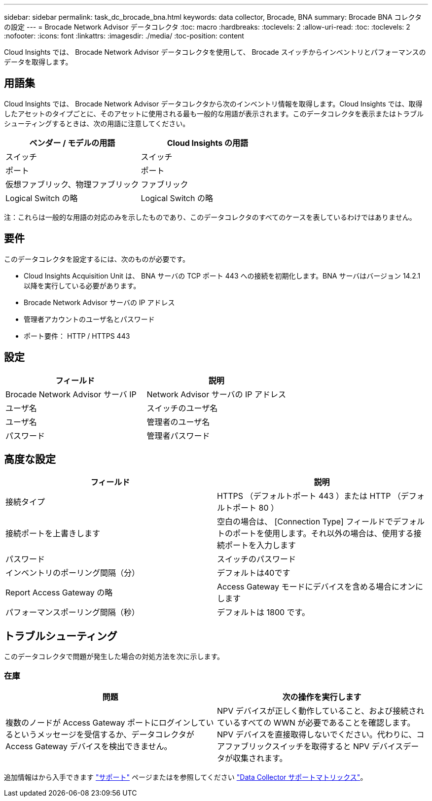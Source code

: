 ---
sidebar: sidebar 
permalink: task_dc_brocade_bna.html 
keywords: data collector, Brocade, BNA 
summary: Brocade BNA コレクタの設定 
---
= Brocade Network Advisor データコレクタ
:toc: macro
:hardbreaks:
:toclevels: 2
:allow-uri-read: 
:toc: 
:toclevels: 2
:nofooter: 
:icons: font
:linkattrs: 
:imagesdir: ./media/
:toc-position: content


[role="lead"]
Cloud Insights では、 Brocade Network Advisor データコレクタを使用して、 Brocade スイッチからインベントリとパフォーマンスのデータを取得します。



== 用語集

Cloud Insights では、 Brocade Network Advisor データコレクタから次のインベントリ情報を取得します。Cloud Insights では、取得したアセットのタイプごとに、そのアセットに使用される最も一般的な用語が表示されます。このデータコレクタを表示またはトラブルシューティングするときは、次の用語に注意してください。

[cols="2*"]
|===
| ベンダー / モデルの用語 | Cloud Insights の用語 


| スイッチ | スイッチ 


| ポート | ポート 


| 仮想ファブリック、物理ファブリック | ファブリック 


| Logical Switch の略 | Logical Switch の略 
|===
注：これらは一般的な用語の対応のみを示したものであり、このデータコレクタのすべてのケースを表しているわけではありません。



== 要件

このデータコレクタを設定するには、次のものが必要です。

* Cloud Insights Acquisition Unit は、 BNA サーバの TCP ポート 443 への接続を初期化します。BNA サーバはバージョン 14.2.1 以降を実行している必要があります。
* Brocade Network Advisor サーバの IP アドレス
* 管理者アカウントのユーザ名とパスワード
* ポート要件： HTTP / HTTPS 443




== 設定

[cols="2*"]
|===
| フィールド | 説明 


| Brocade Network Advisor サーバ IP | Network Advisor サーバの IP アドレス 


| ユーザ名 | スイッチのユーザ名 


| ユーザ名 | 管理者のユーザ名 


| パスワード | 管理者パスワード 
|===


== 高度な設定

[cols="2*"]
|===
| フィールド | 説明 


| 接続タイプ | HTTPS （デフォルトポート 443 ）または HTTP （デフォルトポート 80 ） 


| 接続ポートを上書きします | 空白の場合は、 [Connection Type] フィールドでデフォルトのポートを使用します。それ以外の場合は、使用する接続ポートを入力します 


| パスワード | スイッチのパスワード 


| インベントリのポーリング間隔（分） | デフォルトは40です 


| Report Access Gateway の略 | Access Gateway モードにデバイスを含める場合にオンにします 


| パフォーマンスポーリング間隔（秒） | デフォルトは 1800 です。 
|===


== トラブルシューティング

このデータコレクタで問題が発生した場合の対処方法を次に示します。



=== 在庫

[cols="2*"]
|===
| 問題 | 次の操作を実行します 


| 複数のノードが Access Gateway ポートにログインしているというメッセージを受信するか、データコレクタが Access Gateway デバイスを検出できません。 | NPV デバイスが正しく動作していること、および接続されているすべての WWN が必要であることを確認します。NPV デバイスを直接取得しないでください。代わりに、コアファブリックスイッチを取得すると NPV デバイスデータが収集されます。 
|===
追加情報はから入手できます link:concept_requesting_support.html["サポート"] ページまたはを参照してください link:https://docs.netapp.com/us-en/cloudinsights/CloudInsightsDataCollectorSupportMatrix.pdf["Data Collector サポートマトリックス"]。

